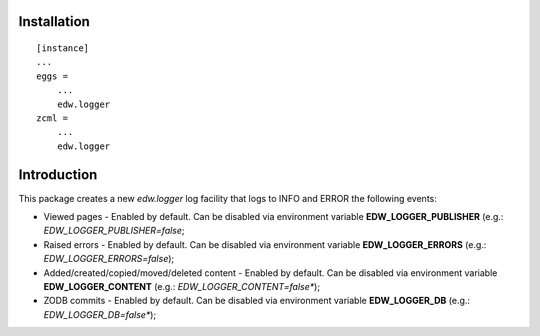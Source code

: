 Installation
============

::

    [instance]
    ...
    eggs =
        ...
        edw.logger
    zcml =
        ...
        edw.logger


Introduction
============

This package creates a new `edw.logger` log facility that logs to
INFO and ERROR the following events:

* Viewed pages - Enabled by default. Can be disabled via environment variable **EDW_LOGGER_PUBLISHER** (e.g.: *EDW_LOGGER_PUBLISHER=false*;
* Raised errors - Enabled by default. Can be disabled via environment variable **EDW_LOGGER_ERRORS** (e.g.: *EDW_LOGGER_ERRORS=false*);
* Added/created/copied/moved/deleted content - Enabled by default. Can be disabled via environment variable **EDW_LOGGER_CONTENT** (e.g.: *EDW_LOGGER_CONTENT=false**);
* ZODB commits - Enabled by default. Can be disabled via environment variable **EDW_LOGGER_DB** (e.g.: *EDW_LOGGER_DB=false**);
